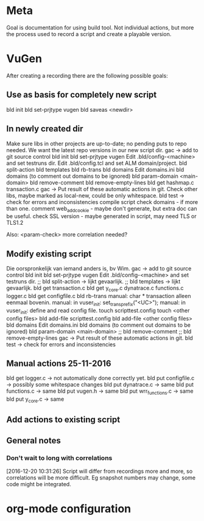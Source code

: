 * Meta
Goal is documentation for using build tool. Not individual actions, but more the process used to record a script and create a playable version.
* VuGen
After creating a recording there are the following possible goals:
** Use as basis for completely new script
bld init
bld set-prjtype vugen
bld saveas <newdir>
** In newly created dir
Make sure libs in other projects are up-to-date; no pending puts to repo needed. We want the latest repo versions in our new script dir.
gac -> add to git source control
bld init
bld set-prjtype vugen
Edit .bld/config-<machine> and set testruns dir.
Edit .bld/config.tcl and set ALM domain/project.
bld split-action
bld templates
bld rb-trans
bld domains
Edit domains.ini
bld domains (to comment out domains to be ignored)
bld param-domain <main-domain>
bld remove-comment
bld remove-empty-lines
bld get hashmap.c transaction.c
gac -> Put result of these automatic actions in git.
Check other libs, maybe marked as local-new, could be only whitespace.
bld test -> check for errors and inconsistencies
compile script
check domains - if more than one.
comment web_add_cookie - maybe don't generate, but extra doc can be useful.
check SSL version - maybe generated in script, may need TLS or TLS1.2

Also:
<param-check> more correlation needed?
** Modify existing script
Die oorspronkelijk van iemand anders is, bv Wim.
gac -> add to git source control
bld init
bld set-prjtype vugen
Edit .bld/config-<machine> and set testruns dir.
;; bld split-action -> lijkt gevaarlijk.
;; bld templates -> lijkt gevaarlijk.
bld get transaction.c 
bld get y_core.c dynatrace.c functions.c logger.c
bld get configfile.c
bld rb-trans
manual: char * transaction alleen eenmaal bovenin.
manual: in vuser_init: set_trans_prefix("<UC>");
manual: in vuser_init: define and read config file.
touch scripttest.config
touch <other config files>
bld add-file scripttest.config
bld add-file <other config files>
bld domains
Edit domains.ini
bld domains (to comment out domains to be ignored)
bld param-domain <main-domain>
;; bld remove-comment
;; bld remove-empty-lines
gac -> Put result of these automatic actions in git.
bld test -> check for errors and inconsistencies
** Manual actions 25-11-2016
bld get logger.c -> not automatically done correctly yet.
bld put configfile.c -> possibly some whitespace changes
bld put dynatrace.c -> same
bld put functions.c -> same
bld put vugen.h -> same
bld put wrr_functions.c -> same
bld put y_core.c -> same
** Add actions to existing script
** General notes
*** Don't wait to long with correlations
[2016-12-20 10:31:26] Script will differ from recordings more and more, so correlations will be more difficult. Eg snapshot numbers may change, some code might be integrated.
* org-mode configuration
#+STARTUP: indent
#+STARTUP: overview
#+STARTUP: hidestars
#+STARTUP: logdone
#+COLUMNS: %38ITEM(Details) %TAGS(Context) %7TODO(To Do) %5Effort(Time){:} %6CLOCKSUM{Total}
#+PROPERTY: Effort_ALL 0 0:10 0:20 0:30 1:00 2:00 3:00 4:00 8:00
#+TAGS: { OFFICE(o) HOME(h) } COMPUTER(c) PROJECT(p) READING(r) 
#+TAGS: DVD(d) LUNCHTIME(l)
#+SEQ_TODO: TODO(t) STARTED(s) WAITING(w) APPT(a) | DONE(d) CANCELLED(c) DEFERRED(f)



